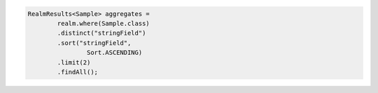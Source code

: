 .. code-block:: java

   RealmResults<Sample> aggregates =
           realm.where(Sample.class)
           .distinct("stringField")
           .sort("stringField",
                   Sort.ASCENDING)
           .limit(2)
           .findAll();
